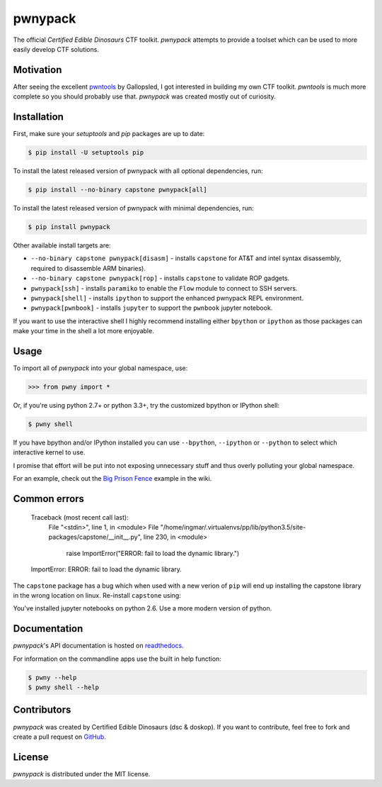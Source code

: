 pwnypack
========

The official *Certified Edible Dinosaurs* CTF toolkit. *pwnypack*
attempts to provide a toolset which can be used to more easily develop
CTF solutions.

|Build Status|

Motivation
----------

After seeing the excellent
`pwntools <https://github.com/Gallopsled/pwntools>`__ by Gallopsled, I
got interested in building my own CTF toolkit. *pwntools* is much more
complete so you should probably use that. *pwnypack* was created mostly
out of curiosity.

Installation
------------

First, make sure your `setuptools` and `pip` packages are up to date:

.. code:: bash

    $ pip install -U setuptools pip

To install the latest released version of pwnypack with all optional
dependencies, run:

.. code:: bash

    $ pip install --no-binary capstone pwnypack[all]

To install the latest released version of pwnypack with minimal
dependencies, run:

.. code:: bash

    $ pip install pwnypack

Other available install targets are:

- ``--no-binary capstone pwnypack[disasm]`` - installs ``capstone`` for AT&T
  and intel syntax disassembly, required to disassemble ARM binaries).

- ``--no-binary capstone pwnypack[rop]`` - installs ``capstone`` to validate
  ROP gadgets.

- ``pwnypack[ssh]`` - installs ``paramiko`` to enable the ``Flow`` module to
  connect to SSH servers.

- ``pwnypack[shell]`` - installs ``ipython`` to support the enhanced pwnypack
  REPL environment.

- ``pwnypack[pwnbook]`` - installs ``jupyter`` to support the ``pwnbook`` jupyter
  notebook.

If you want to use the interactive shell I highly recommend installing
either ``bpython`` or ``ipython`` as those packages can make your time in
the shell a lot more enjoyable.

Usage
-----

To import all of *pwnypack* into your global namespace, use:

.. code:: python

    >>> from pwny import *

Or, if you're using python 2.7+ or python 3.3+, try the customized
bpython or IPython shell:

.. code:: bash

    $ pwny shell

If you have bpython and/or IPython installed you can use ``--bpython``,
``--ipython`` or ``--python`` to select which interactive kernel to use.

I promise that effort will be put into not exposing unnecessary stuff
and thus overly polluting your global namespace.

For an example, check out the `Big Prison
Fence <https://github.com/edibledinos/pwnypack/wiki/Big-Prison-Fence>`__
example in the wiki.

Common errors
-------------

   Traceback (most recent call last):
     File "<stdin>", line 1, in <module>
     File "/home/ingmar/.virtualenvs/pp/lib/python3.5/site-packages/capstone/__init__.py", line 230, in <module>
       raise ImportError("ERROR: fail to load the dynamic library.")
   ImportError: ERROR: fail to load the dynamic library.

The ``capstone`` package has a bug which when used with a new verion of
``pip`` will end up installing the capstone library in the wrong location on
linux. Re-install ``capstone`` using:

.. code:: bash
    pip install --no-binary capstone capstone

   Traceback (most recent call last):
     File "<stdin>", line 1, in <module>
     File "pwny/__init__.py", line 9, in <module>
       from pwnypack.pwnbook import *
     File "pwnypack/pwnbook.py", line 2, in <module>
       from jupyter_client import kernelspec as kernelspec
     File "/Users/ingmar/.virtualenvs/pwny26/lib/python2.6/site-packages/jupyter_client/__init__.py", line 4, in <module>
       from .connect import *
     File "/Users/ingmar/.virtualenvs/pwny26/lib/python2.6/site-packages/jupyter_client/connect.py", line 23, in <module>
       from traitlets.config import LoggingConfigurable
     File "/Users/ingmar/.virtualenvs/pwny26/lib/python2.6/site-packages/traitlets/__init__.py", line 1, in <module>
       from .traitlets import *
     File "/Users/ingmar/.virtualenvs/pwny26/lib/python2.6/site-packages/traitlets/traitlets.py", line 1331
       return {n: t for (n, t) in cls.class_traits(**metadata).items()
                      ^
   SyntaxError: invalid syntax

You've installed jupyter notebooks on python 2.6. Use a more modern version
of python.

Documentation
-------------

*pwnypack*'s API documentation is hosted on
`readthedocs <http://pwnypack.readthedocs.org/>`__.

For information on the commandline apps use the built in help function:

.. code:: bash

   $ pwny --help
   $ pwny shell --help

Contributors
------------

*pwnypack* was created by Certified Edible Dinosaurs (dsc & doskop). If you
want to contribute, feel free to fork and create a pull request on
`GitHub <https://github.com/edibledinos/pwnypack>`__.

License
-------

*pwnypack* is distributed under the MIT license.

.. |Build Status| image:: https://travis-ci.org/edibledinos/pwnypack.svg?branch=travis-ci
   :target: https://travis-ci.org/edibledinos/pwnypack
